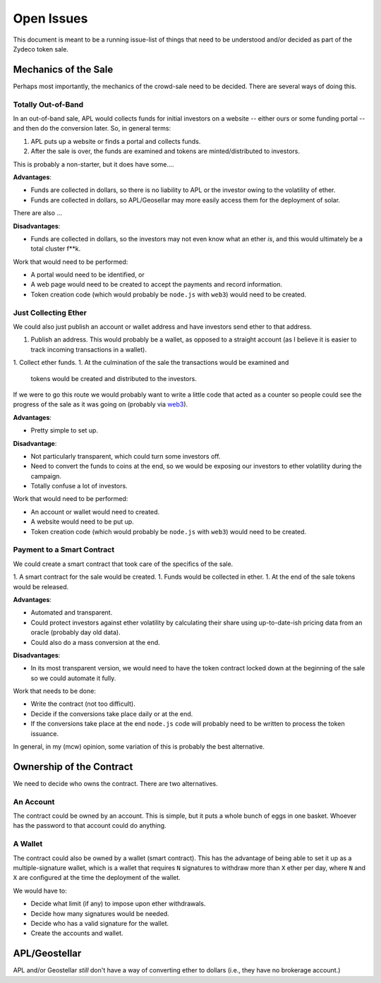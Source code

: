 Open Issues
===========

This document is meant to be a running issue-list of things that need to be
understood and/or decided as part of the Zydeco token sale.

Mechanics of the Sale
---------------------

Perhaps most importantly, the mechanics of the crowd-sale need to be
decided. There are several ways of doing this.

Totally Out-of-Band
...................

In an out-of-band sale, APL would collects funds for initial investors on
a website -- either ours or some funding portal -- and then do the conversion
later. So, in general terms:

1. APL puts up a website or finds a portal and collects funds.
2. After the sale is over, the funds are examined and tokens are
   minted/distributed to investors.

This is probably a non-starter, but it does have some....

**Advantages**:

* Funds are collected in dollars, so there is no liability to APL
  or the investor owing to the volatility of ether.
* Funds are collected in dollars, so APL/Geosellar may more easily
  access them for the deployment of solar.

There are also ...

**Disadvantages**:

* Funds are collected in dollars, so the investors may not even know what
  an ether *is*, and this would ultimately be a total cluster f**k.

Work that would need to be performed:

* A portal would need to be identified, or
* A web page would need to be created to accept the payments and record
  information.
* Token creation code (which would probably be ``node.js`` with ``web3``)
  would need to be created.

Just Collecting Ether
.....................

We could also just publish an account or wallet address and have investors
send ether to that address.

1. Publish an address. This would probably be a wallet, as opposed to a
   straight account (as I believe it is easier to track incoming transactions
   in a wallet).
1. Collect ether funds.
1. At the culmination of the sale the transactions would be examined and
   tokens would be created and distributed to the investors.

If we were to go this route we would probably want to write a little code that
acted as a counter so people could see the progress of the sale as it was
going on (probably via `web3 <https://github.com/ethereum/web3.js/>`__).

**Advantages**:

* Pretty simple to set up.

**Disadvantage**:

* Not particularly transparent, which could turn some investors off.
* Need to convert the funds to coins at the end, so we would be exposing
  our investors to ether volatility during the campaign.
* Totally confuse a lot of investors.

Work that would need to be performed:

* An account or wallet would need to created.
* A website would need to be put up.
* Token creation code (which would probably be ``node.js`` with ``web3``)
  would need to be created.

Payment to a Smart Contract
...........................

We could create a smart contract that took care of the specifics of the sale.

1. A smart contract for the sale would be created.
1. Funds would be collected in ether.
1. At the end of the sale tokens would be released.

**Advantages**:

* Automated and transparent.
* Could protect investors against ether volatility by calculating their
  share using up-to-date-ish pricing data from an oracle (probably day old
  data).
* Could also do a mass conversion at the end.

**Disadvantages**:

* In its most transparent version, we would need to have the token contract
  locked down at the beginning of the sale so we could automate it fully.

Work that needs to be done:

* Write the contract (not too difficult).
* Decide if the conversions take place daily or at the end.
* If the conversions take place at the end ``node.js`` code will probably
  need to be written to process the token issuance.

In general, in my (mcw) opinion, some variation of this is probably
the best alternative.

Ownership of the Contract
-------------------------

We need to decide who owns the contract. There are two alternatives.

An Account
..........

The contract could be owned by an account. This is simple, but it puts a whole
bunch of eggs in one basket. Whoever has the password to that account could
do anything.

A Wallet
........

The contract could also be owned by a wallet (smart contract). This has the
advantage of being able to set it up as a multiple-signature wallet, which is
a wallet that requires ``N`` signatures to withdraw more than ``X`` ether per day, where
``N`` and ``X`` are configured at the time the deployment of the wallet.

We would have to:

* Decide what limit (if any) to impose upon ether withdrawals.
* Decide how many signatures would be needed.
* Decide who has a valid signature for the wallet.
* Create the accounts and wallet.

APL/Geostellar
--------------

APL and/or Geostellar *still* don't have a way of converting ether to
dollars (i.e., they have no brokerage account.)
